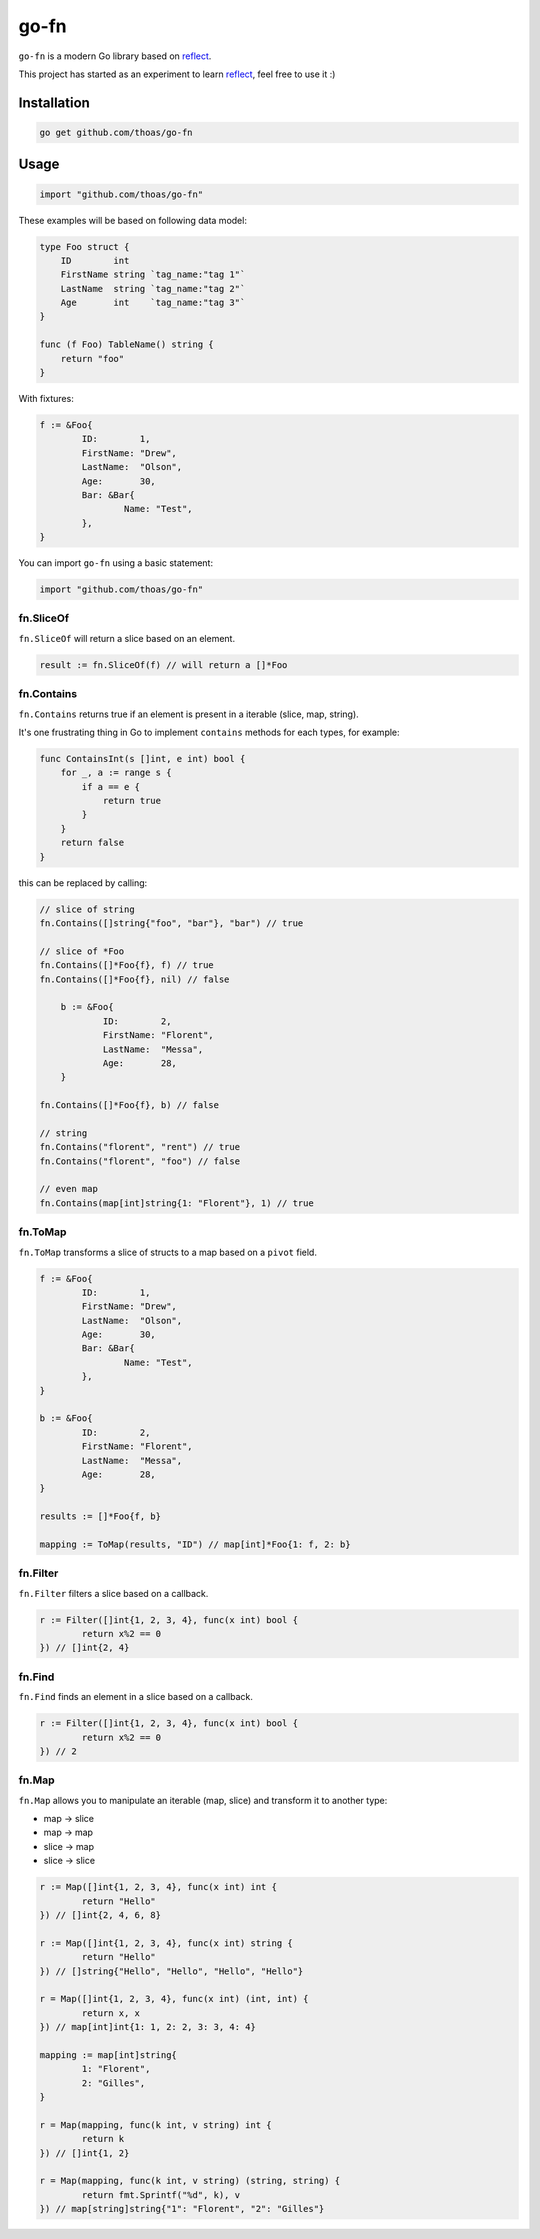 go-fn
=====

``go-fn`` is a modern Go library based on reflect_.

This project has started as an experiment to learn reflect_, feel free to use it :)

.. image:: https://secure.travis-ci.org/thoas/go-fn.png?branch=master
    :alt: Build Status
    :target: http://travis-ci.org/thoas/go-fn

Installation
------------

.. code-block:: bash

    go get github.com/thoas/go-fn

Usage
-----

.. code-block:: go

    import "github.com/thoas/go-fn"

These examples will be based on following data model:

.. code-block:: go

    type Foo struct {
        ID        int
        FirstName string `tag_name:"tag 1"`
        LastName  string `tag_name:"tag 2"`
        Age       int    `tag_name:"tag 3"`
    }

    func (f Foo) TableName() string {
        return "foo"
    }

With fixtures:

.. code-block:: go

	f := &Foo{
		ID:        1,
		FirstName: "Drew",
		LastName:  "Olson",
		Age:       30,
		Bar: &Bar{
			Name: "Test",
		},
	}

You can import ``go-fn`` using a basic statement:

.. code-block:: go

    import "github.com/thoas/go-fn"

fn.SliceOf
..........

``fn.SliceOf`` will return a slice based on an element.

.. code-block:: go

	result := fn.SliceOf(f) // will return a []*Foo

fn.Contains
...........

``fn.Contains`` returns true if an element is present in a iterable (slice, map, string).

It's one frustrating thing in Go to implement ``contains`` methods for each types, for example:

.. code-block:: go

    func ContainsInt(s []int, e int) bool {
        for _, a := range s {
            if a == e {
                return true
            }
        }
        return false
    }

this can be replaced by calling:

.. code-block:: go

    // slice of string
    fn.Contains([]string{"foo", "bar"}, "bar") // true

    // slice of *Foo
    fn.Contains([]*Foo{f}, f) // true
    fn.Contains([]*Foo{f}, nil) // false

	b := &Foo{
		ID:        2,
		FirstName: "Florent",
		LastName:  "Messa",
		Age:       28,
	}

    fn.Contains([]*Foo{f}, b) // false

    // string
    fn.Contains("florent", "rent") // true
    fn.Contains("florent", "foo") // false

    // even map
    fn.Contains(map[int]string{1: "Florent"}, 1) // true

fn.ToMap
........

``fn.ToMap`` transforms a slice of structs to a map based on a ``pivot`` field.

.. code-block:: go

	f := &Foo{
		ID:        1,
		FirstName: "Drew",
		LastName:  "Olson",
		Age:       30,
		Bar: &Bar{
			Name: "Test",
		},
	}

	b := &Foo{
		ID:        2,
		FirstName: "Florent",
		LastName:  "Messa",
		Age:       28,
	}

	results := []*Foo{f, b}

	mapping := ToMap(results, "ID") // map[int]*Foo{1: f, 2: b}

fn.Filter
.........

``fn.Filter`` filters a slice based on a callback.

.. code-block:: go

	r := Filter([]int{1, 2, 3, 4}, func(x int) bool {
		return x%2 == 0
	}) // []int{2, 4}

fn.Find
.........

``fn.Find`` finds an element in a slice based on a callback.

.. code-block:: go

	r := Filter([]int{1, 2, 3, 4}, func(x int) bool {
		return x%2 == 0
	}) // 2

fn.Map
......

``fn.Map`` allows you to manipulate an iterable (map, slice) and transform it to another type:

* map -> slice
* map -> map
* slice -> map
* slice -> slice

.. code-block:: go

	r := Map([]int{1, 2, 3, 4}, func(x int) int {
		return "Hello"
	}) // []int{2, 4, 6, 8}

	r := Map([]int{1, 2, 3, 4}, func(x int) string {
		return "Hello"
	}) // []string{"Hello", "Hello", "Hello", "Hello"}

	r = Map([]int{1, 2, 3, 4}, func(x int) (int, int) {
		return x, x
	}) // map[int]int{1: 1, 2: 2, 3: 3, 4: 4}

	mapping := map[int]string{
		1: "Florent",
		2: "Gilles",
	}

	r = Map(mapping, func(k int, v string) int {
		return k
	}) // []int{1, 2}

	r = Map(mapping, func(k int, v string) (string, string) {
		return fmt.Sprintf("%d", k), v
	}) // map[string]string{"1": "Florent", "2": "Gilles"}

.. _reflect: https://golang.org/pkg/reflect/
